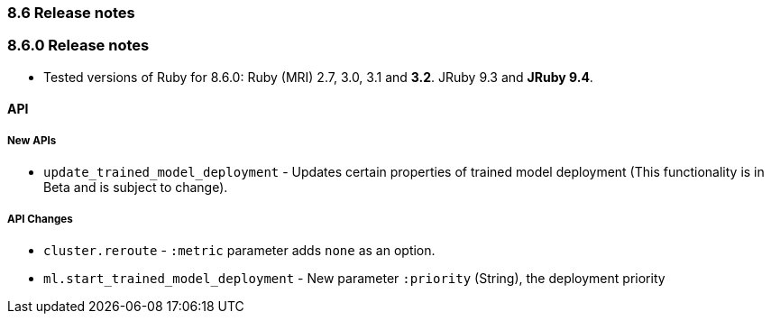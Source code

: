 [[release_notes_86]]
=== 8.6 Release notes

[discrete]
[[release_notes_860]]
=== 8.6.0 Release notes

- Tested versions of Ruby for 8.6.0: Ruby (MRI) 2.7, 3.0, 3.1 and **3.2**. JRuby 9.3 and **JRuby 9.4**.

[discrete]
==== API

[discrete]
===== New APIs

- `update_trained_model_deployment` - Updates certain properties of trained model deployment (This functionality is in Beta and is subject to change).

[discrete]
===== API Changes

- `cluster.reroute` - `:metric` parameter adds `none` as an option.
- `ml.start_trained_model_deployment` - New parameter `:priority` (String), the deployment priority

